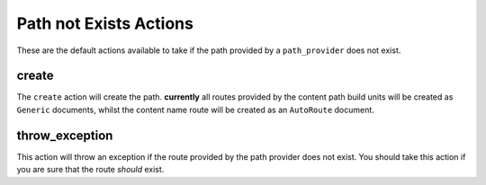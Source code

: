 .. index::
    single: Not Exists Actions; RoutingAutoBundle

Path not Exists Actions
-----------------------

These are the default actions available to take if the path provided by a
``path_provider`` does not exist.

create
~~~~~~

The ``create`` action will create the path. **currently** all routes provided
by the content path build units will be created as ``Generic`` documents,
whilst the content name route will be created as an ``AutoRoute`` document.

.. configuration-block::

    .. code-block:: yaml

        not_exists_action: create

    .. code-block:: xml

        <not-exists-action name="create" />

    .. code-block:: php

        array(
            // ...
            'not_exists_action' => 'create',
        );

throw_exception
~~~~~~~~~~~~~~~

This action will throw an exception if the route provided by the path provider
does not exist. You should take this action if you are sure that the route
*should* exist.

.. configuration-block::

    .. code-block:: yaml

        not_exists_action: throw_exception

    .. code-block:: xml

        <not-exists-action name="throw_exception" />

    .. code-block:: php

        array(
            // ...
            'not_exists_action' => 'throw_exception',
        );
